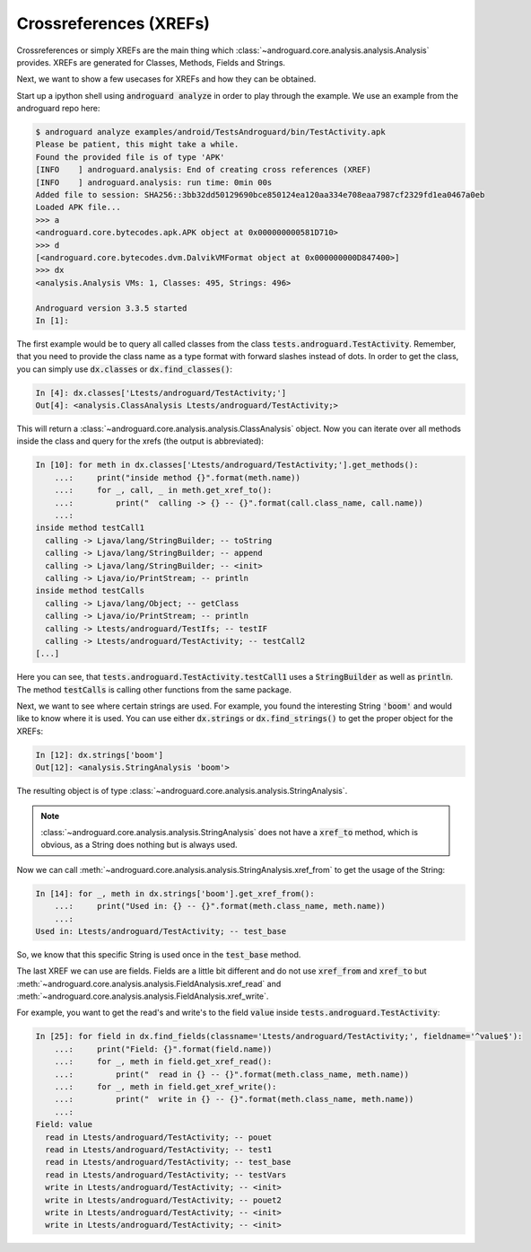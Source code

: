 .. _xrefs:

Crossreferences (XREFs)
=======================

Crossreferences or simply XREFs are the main thing which :class:`~androguard.core.analysis.analysis.Analysis` provides.
XREFs are generated for Classes, Methods, Fields and Strings.

Next, we want to show a few usecases for XREFs and how they can be obtained.

Start up a ipython shell using :code:`androguard analyze` in order to play through the example.
We use an example from the androguard repo here:

.. code-block::

    $ androguard analyze examples/android/TestsAndroguard/bin/TestActivity.apk
    Please be patient, this might take a while.
    Found the provided file is of type 'APK'
    [INFO    ] androguard.analysis: End of creating cross references (XREF)
    [INFO    ] androguard.analysis: run time: 0min 00s
    Added file to session: SHA256::3bb32dd50129690bce850124ea120aa334e708eaa7987cf2329fd1ea0467a0eb
    Loaded APK file...
    >>> a
    <androguard.core.bytecodes.apk.APK object at 0x000000000581D710>
    >>> d
    [<androguard.core.bytecodes.dvm.DalvikVMFormat object at 0x000000000D847400>]
    >>> dx
    <analysis.Analysis VMs: 1, Classes: 495, Strings: 496>

    Androguard version 3.3.5 started
    In [1]:

The first example would be to query all called classes from the class :code:`tests.androguard.TestActivity`.
Remember, that you need to provide the class name as a type format with forward slashes instead of dots.
In order to get the class, you can simply use :code:`dx.classes` or :code:`dx.find_classes()`:

.. code-block:: ipython

    In [4]: dx.classes['Ltests/androguard/TestActivity;']
    Out[4]: <analysis.ClassAnalysis Ltests/androguard/TestActivity;>

This will return a :class:`~androguard.core.analysis.analysis.ClassAnalysis` object.
Now you can iterate over all methods inside the class and query for the xrefs (the output is abbreviated):

.. code-block:: ipython

    In [10]: for meth in dx.classes['Ltests/androguard/TestActivity;'].get_methods():
        ...:     print("inside method {}".format(meth.name))
        ...:     for _, call, _ in meth.get_xref_to():
        ...:         print("  calling -> {} -- {}".format(call.class_name, call.name))
        ...:
    inside method testCall1
      calling -> Ljava/lang/StringBuilder; -- toString
      calling -> Ljava/lang/StringBuilder; -- append
      calling -> Ljava/lang/StringBuilder; -- <init>
      calling -> Ljava/io/PrintStream; -- println
    inside method testCalls
      calling -> Ljava/lang/Object; -- getClass
      calling -> Ljava/io/PrintStream; -- println
      calling -> Ltests/androguard/TestIfs; -- testIF
      calling -> Ltests/androguard/TestActivity; -- testCall2
    [...]

Here you can see, that :code:`tests.androguard.TestActivity.testCall1` uses a :code:`StringBuilder` as well as :code:`println`.
The method :code:`testCalls` is calling other functions from the same package.

Next, we want to see where certain strings are used.
For example, you found the interesting String :code:`'boom'` and would like to know where it is used.
You can use either :code:`dx.strings` or :code:`dx.find_strings()` to get the proper object for the XREFs:

.. code-block:: ipython

    In [12]: dx.strings['boom']
    Out[12]: <analysis.StringAnalysis 'boom'>

The resulting object is of type :class:`~androguard.core.analysis.analysis.StringAnalysis`.

.. note::
    :class:`~androguard.core.analysis.analysis.StringAnalysis` does not have a :code:`xref_to` method, which is obvious,
    as a String does nothing but is always used.

Now we can call :meth:`~androguard.core.analysis.analysis.StringAnalysis.xref_from` to get the usage of the String:

.. code-block:: ipython

    In [14]: for _, meth in dx.strings['boom'].get_xref_from():
        ...:     print("Used in: {} -- {}".format(meth.class_name, meth.name))
        ...:
    Used in: Ltests/androguard/TestActivity; -- test_base

So, we know that this specific String is used once in the :code:`test_base` method.

The last XREF we can use are fields.
Fields are a little bit different and do not use :code:`xref_from` and :code:`xref_to` but
:meth:`~androguard.core.analysis.analysis.FieldAnalysis.xref_read` and :meth:`~androguard.core.analysis.analysis.FieldAnalysis.xref_write`.

For example, you want to get the read's and write's to the field :code:`value` inside :code:`tests.androguard.TestActivity`:

.. code-block:: ipython

    In [25]: for field in dx.find_fields(classname='Ltests/androguard/TestActivity;', fieldname='^value$'):
        ...:     print("Field: {}".format(field.name))
        ...:     for _, meth in field.get_xref_read():
        ...:         print("  read in {} -- {}".format(meth.class_name, meth.name))
        ...:     for _, meth in field.get_xref_write():
        ...:         print("  write in {} -- {}".format(meth.class_name, meth.name))
        ...:
    Field: value
      read in Ltests/androguard/TestActivity; -- pouet
      read in Ltests/androguard/TestActivity; -- test1
      read in Ltests/androguard/TestActivity; -- test_base
      read in Ltests/androguard/TestActivity; -- testVars
      write in Ltests/androguard/TestActivity; -- <init>
      write in Ltests/androguard/TestActivity; -- pouet2
      write in Ltests/androguard/TestActivity; -- <init>
      write in Ltests/androguard/TestActivity; -- <init>
